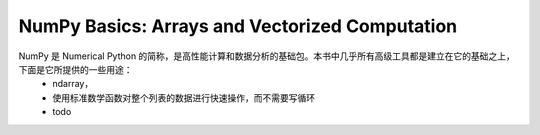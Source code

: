 .. _chp4index:

===================================================
NumPy Basics: Arrays and Vectorized Computation
===================================================

NumPy 是 Numerical Python 的简称，是高性能计算和数据分析的基础包。本书中几乎所有高级工具都是建立在它的基础之上，下面是它所提供的一些用途：
 - ndarray，
 - 使用标准数学函数对整个列表的数据进行快速操作，而不需要写循环
 - todo
